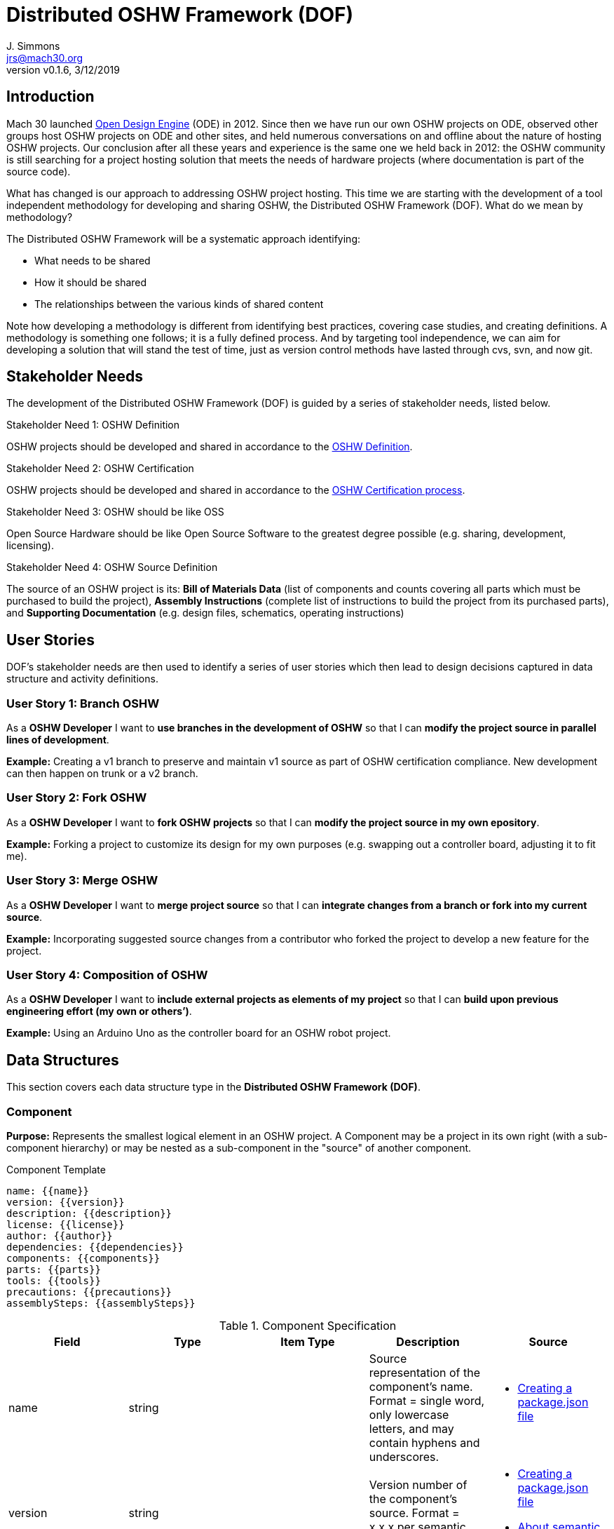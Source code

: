 = Distributed OSHW Framework (DOF)
J. Simmons <jrs@mach30.org>
:revnumber: v0.1.6
:revdate: 3/12/2019

// github specific things
ifdef::env-github[]
:tip-caption: :bulb:
:note-caption: :information_source:
:important-caption: :heavy_exclamation_mark:
:caution-caption: :fire:
:warning-caption: :warning:
:imagesdir: https://raw.githubusercontent.com/Mach30/dof/master/dist/images
endif::[]

// non-github specific things
ifndef::env-github[]
:imagesdir: ./dist/images
endif::[]

== Introduction

Mach 30 launched https://opendesignengine.net[Open Design Engine] (ODE) in 2012. Since then we have run our own OSHW projects on ODE, observed other groups host OSHW projects on ODE and other sites, and held numerous conversations on and offline about the nature of hosting OSHW projects.  Our conclusion after all these years and experience is the same one we held back in 2012:  the OSHW community is still searching for a project hosting solution that meets the needs of hardware projects (where documentation is part of the source code).

What has changed is our approach to addressing OSHW project hosting.  This time we are starting with the development of a tool independent methodology for developing and sharing OSHW, the Distributed OSHW Framework (DOF).  What do we mean by methodology?  

The Distributed OSHW Framework will be a systematic approach identifying:

* What needs to be shared
* How it should be shared
* The relationships between the various kinds of shared content

Note how developing a methodology is different from identifying best practices, covering case studies, and creating definitions.  A methodology is something one follows; it is a fully defined process.  And by targeting tool independence, we can aim for developing a solution that will stand the test of time, just as version control methods have lasted through cvs, svn, and now git.

== Stakeholder Needs
 
The development of the Distributed OSHW Framework (DOF) is guided by a series of stakeholder needs, listed below.


.Stakeholder Need 1: OSHW Definition
****
OSHW projects should be developed and shared in accordance to the https://www.oshwa.org/definition/[OSHW Definition].
**** 

.Stakeholder Need 2: OSHW Certification
****
OSHW projects should be developed and shared in accordance to the https://certification.oshwa.org/process.html[OSHW Certification process].
**** 

.Stakeholder Need 3: OSHW should be like OSS
****
Open Source Hardware should be like Open Source Software to the greatest degree possible (e.g. sharing, development, licensing).
**** 

.Stakeholder Need 4: OSHW Source Definition
****
The source of an OSHW project is its:  *Bill of Materials Data* (list of components and counts covering all parts which must be purchased to build the project), *Assembly Instructions* (complete list of instructions to build the project from its purchased parts), and *Supporting Documentation* (e.g. design files, schematics, operating instructions)
**** 


== User Stories

DOF's stakeholder needs are then used to identify a series of user stories which then lead to design decisions captured in data structure and activity definitions.


=== User Story 1: Branch OSHW

****
As a *OSHW Developer* I want to *use branches in the development of OSHW* so that I can *modify the project source in parallel lines of development*.
****

*Example:* Creating a v1 branch to preserve and maintain v1 source as part of OSHW certification compliance.  New development can then happen on trunk or a v2 branch.


=== User Story 2: Fork OSHW

****
As a *OSHW Developer* I want to *fork OSHW projects* so that I can *modify the project source in my own epository*.
****

*Example:* Forking a project to customize its design for my own purposes (e.g. swapping out a controller board, adjusting it to fit me).


=== User Story 3: Merge OSHW

****
As a *OSHW Developer* I want to *merge project source* so that I can *integrate changes from a branch or fork into my current source*.
****

*Example:* Incorporating suggested source changes from a contributor who forked the project to develop a new feature for the project.


=== User Story 4: Composition of OSHW

****
As a *OSHW Developer* I want to *include external projects as elements of my project* so that I can *build upon previous engineering effort (my own or others’)*.
****

*Example:* Using an Arduino Uno as the controller board for an OSHW robot project.



== Data Structures
This section covers each data structure type in the *Distributed OSHW Framework (DOF)*.


=== Component
*Purpose:* Represents the smallest logical element in an OSHW project.  A Component may be a project in its own right (with a sub-component hierarchy) or may be nested as a sub-component in the "source" of another component.

.Component Template
----
name: {{name}}
version: {{version}}
description: {{description}}
license: {{license}}
author: {{author}}
dependencies: {{dependencies}}
components: {{components}}
parts: {{parts}}
tools: {{tools}}
precautions: {{precautions}}
assemblySteps: {{assemblySteps}}

----

.Component Specification
|===
|Field |Type |Item Type |Description |Source


|name
|string

|

|Source representation of the component's name.  Format = single word, only lowercase letters, and may contain hyphens and underscores.

a|
* https://docs.npmjs.com/creating-a-package-json-file[Creating a package.json file]




|version
|string

|

|Version number of the component's source.  Format = x.x.x per semantic versioning guidelines.

a|
* https://docs.npmjs.com/creating-a-package-json-file[Creating a package.json file]

* https://docs.npmjs.com/about-semantic-versioning[About semantic versioning]




|description
|string

|

|Human readable representation of the component's name.  Typically used in rendered documentation referencing the component.

a|
* https://docs.npmjs.com/creating-a-package-json-file[Creating a package.json file]




|license
|string

|

|List of licenses used within the component's source.  Format = SPDX license expression.

a|
* https://spdx.org/sites/cpstandard/files/pages/files/using_spdx_license_list_short_identifiers.pdf[Using SPDX License List "short identifiers” in source files]




|author
|string

|

|Identifies author (e.g. owner of source intellectual property).  Format (email and website are optional)= Author Name <email address> (website URL)

a|
* https://docs.npmjs.com/creating-a-package-json-file[Creating a package.json file]




|dependencies
|dictionary

|string

|Per NPM/Yarn.  Key = dependency name.  Value = Semantic versioning version string.

a|
* https://docs.npmjs.com/creating-a-package-json-file[Creating a package.json file]




|components
|dictionary

|Component

|Listing of sub-components directly owned by this component.  Key = sub-component's name.  Value = sub-component's data structure.

| 



|parts
|dictionary

|Component List Item

|Listing of the component's parts (and substitutions) defined as sub-components.  Key = part's id.  Value = part's key data.

| 



|tools
|dictionary

|Component List Item

|Listing of the required tools (and substitutions) defined as sub-components.  Key = tool's id.  Value = tool's key data.

| 



|precautions
|list

|string

|Listing of caution statements (e.g. safety warnings) for the component.

| 



|assemblySteps
|list

|Activity Step

|Sequence of steps required to assemble the component.

| 



|===




=== Component List Item
*Purpose:* Identifies a part or tool used in the fabrication of the component.  Parts and tools are defined by their source material in the components list.

.Component List Item Template
----
id: {{id}}
description: {{description}}
descriptionLong: {{descriptionLong}}
descriptionSelected: {{descriptionSelected}}
quantity: {{quantity}}
quantityUnits: {{quantityUnits}}
options: {{options}}
selectedOption: {{selectedOption}}
notes: {{notes}}

----

.Component List Item Specification
|===
|Field |Type |Item Type |Description |Source


|id
|string

|

|Part's ID (or part number).  Format = single word, only lowercase letters, and may contain hyphens and underscores.

| 



|description
|string

|

|Human readable name for the part (not name of the selected component for this part).

| 



|descriptionLong
|string

|

|Computed value = "{{id}}:\ {{description}}".  Used as shortcut in documentation.

| 



|descriptionSelected
|string

|

|Computed value = "{{id}}:\ {{description}} ({{selectedOption.description}} v{{selectedOption.version}})"

| 



|quantity
|number

|

|Defines how much of the item is required (whole number or real number depending on item)

| 



|quantityUnits
|string

|

|Unit of measure for the specified quantity.  When specifiying units for whole components use "part".

| 



|options
|list

|string

|List of component names defining available substitutions for the part or tool.

| 



|selectedOption
|integer

|

|Specifies the selected option from the list of component options.

| 



|notes
|string

|

|Developer comments on this part or tool.

| 



|===




=== Activity Step
*Purpose:* Defines a single step in an activity, e.g. assembly instructions.

.Activity Step Template
----
summary: {{summary}}
requiredParts: {{requiredParts}}
requiredTools: {{requiredTools}}
details: |
  {{details}}

----

.Activity Step Specification
|===
|Field |Type |Item Type |Description |Source


|summary
|string

|

|Brief overview of the step (optional if step includes details).  Can be used as a heading in documentation rendered from the step.

| 



|requiredParts
|list

|string

|Optional list of part IDs needed to complete this step.

| 



|requiredTools
|list

|string

|Optional list of tool IDs needed to complete this step.

| 



|details
|string

|

|Multiline formatted text string defining the details of the step (optional if step includes summary).  Format is up to user (e.g. list, ordered list, narrative text, some combination).

| 



|===



